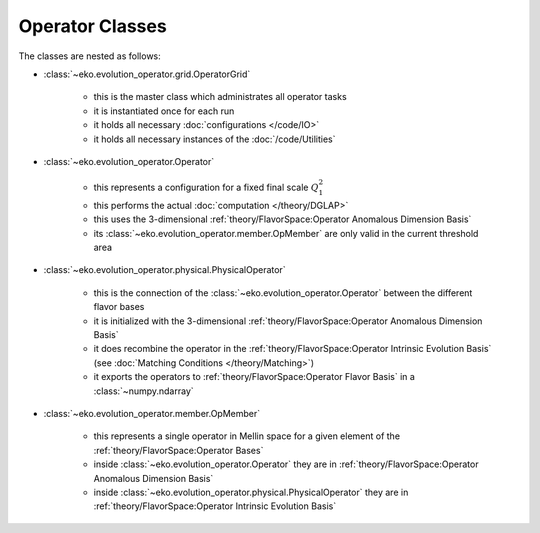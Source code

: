 Operator Classes
=================

The classes are nested as follows:

.. graphviz::
    :name: operators
    :caption: nesting of the operator classes: solid lines means "has many",
                dashed lines means "evolves into"
    :align: center

    digraph G {
        bgcolor = transparent

        node [shape=box]
        OperatorGrid [label="OperatorGrid"];
        test, test1, test2222, test3 [style=invis];
        Operator [label="Operator" ];
        PhysicalOperator [label="PhysicalOperator"];
        OpMember [label="OpMember"];
        ndarray [label="np.ndarray"];

        {rank=same OperatorGrid test test1, test2222, test3}
        {rank=same Operator PhysicalOperator ndarray}

        OperatorGrid -> Operator [weight=1000];
        Operator -> OpMember;
        Operator -> PhysicalOperator [style=dashed len=10];
        PhysicalOperator -> ndarray [style=dashed len=10];
        PhysicalOperator -> OpMember
        OperatorGrid -> test -> test1 -> test2222 -> test3 [style=invis];
        test1 -> PhysicalOperator [weight=1000 style=invis];
        test3 -> ndarray [weight=1000 style=invis];
    }

- :class:`~eko.evolution_operator.grid.OperatorGrid`

    * this is the master class which administrates all operator tasks
    * it is instantiated once for each run
    * it holds all necessary :doc:`configurations </code/IO>`
    * it holds all necessary instances of the :doc:`/code/Utilities`

- :class:`~eko.evolution_operator.Operator`

    * this represents a configuration for a fixed final scale :math:`Q_1^2`
    * this performs the actual :doc:`computation </theory/DGLAP>`
    * this uses the 3-dimensional :ref:`theory/FlavorSpace:Operator Anomalous Dimension Basis`
    * its :class:`~eko.evolution_operator.member.OpMember` are only valid in the current
      threshold area

- :class:`~eko.evolution_operator.physical.PhysicalOperator`

    * this is the connection of the :class:`~eko.evolution_operator.Operator`
      between the different flavor bases
    * it is initialized with the 3-dimensional :ref:`theory/FlavorSpace:Operator Anomalous Dimension Basis`
    * it does recombine the operator in the :ref:`theory/FlavorSpace:Operator Intrinsic Evolution Basis`
      (see :doc:`Matching Conditions </theory/Matching>`)
    * it exports the operators to :ref:`theory/FlavorSpace:Operator Flavor Basis` in a :class:`~numpy.ndarray`

- :class:`~eko.evolution_operator.member.OpMember`

    * this represents a single operator in Mellin space for a given element of the :ref:`theory/FlavorSpace:Operator Bases`
    * inside :class:`~eko.evolution_operator.Operator` they are in :ref:`theory/FlavorSpace:Operator Anomalous Dimension Basis`
    * inside :class:`~eko.evolution_operator.physical.PhysicalOperator` they are in :ref:`theory/FlavorSpace:Operator Intrinsic Evolution Basis`